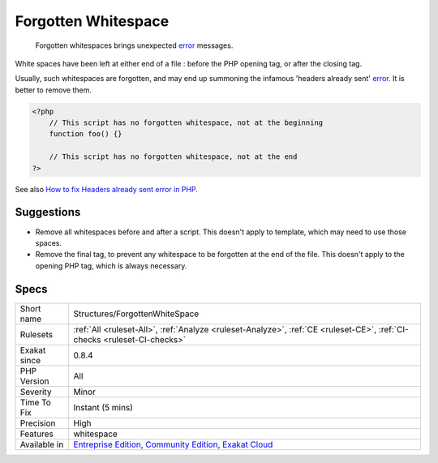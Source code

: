 .. _structures-forgottenwhitespace:

.. _forgotten-whitespace:

Forgotten Whitespace
++++++++++++++++++++

  Forgotten whitespaces brings unexpected `error <https://www.php.net/error>`_ messages.

White spaces have been left at either end of a file : before the PHP opening tag, or after the closing tag. 

Usually, such whitespaces are forgotten, and may end up summoning the infamous 'headers already sent' `error <https://www.php.net/error>`_. It is better to remove them.

.. code-block:: php
   
   <?php
       // This script has no forgotten whitespace, not at the beginning
       function foo() {}
   
       // This script has no forgotten whitespace, not at the end
   ?>

See also `How to fix Headers already sent error in PHP <http://stackoverflow.com/questions/8028957/how-to-fix-headers-already-sent-error-in-php>`_.


Suggestions
___________

* Remove all whitespaces before and after a script. This doesn't apply to template, which may need to use those spaces.
* Remove the final tag, to prevent any whitespace to be forgotten at the end of the file. This doesn't apply to the opening PHP tag, which is always necessary.




Specs
_____

+--------------+-----------------------------------------------------------------------------------------------------------------------------------------------------------------------------------------+
| Short name   | Structures/ForgottenWhiteSpace                                                                                                                                                          |
+--------------+-----------------------------------------------------------------------------------------------------------------------------------------------------------------------------------------+
| Rulesets     | :ref:`All <ruleset-All>`, :ref:`Analyze <ruleset-Analyze>`, :ref:`CE <ruleset-CE>`, :ref:`CI-checks <ruleset-CI-checks>`                                                                |
+--------------+-----------------------------------------------------------------------------------------------------------------------------------------------------------------------------------------+
| Exakat since | 0.8.4                                                                                                                                                                                   |
+--------------+-----------------------------------------------------------------------------------------------------------------------------------------------------------------------------------------+
| PHP Version  | All                                                                                                                                                                                     |
+--------------+-----------------------------------------------------------------------------------------------------------------------------------------------------------------------------------------+
| Severity     | Minor                                                                                                                                                                                   |
+--------------+-----------------------------------------------------------------------------------------------------------------------------------------------------------------------------------------+
| Time To Fix  | Instant (5 mins)                                                                                                                                                                        |
+--------------+-----------------------------------------------------------------------------------------------------------------------------------------------------------------------------------------+
| Precision    | High                                                                                                                                                                                    |
+--------------+-----------------------------------------------------------------------------------------------------------------------------------------------------------------------------------------+
| Features     | whitespace                                                                                                                                                                              |
+--------------+-----------------------------------------------------------------------------------------------------------------------------------------------------------------------------------------+
| Available in | `Entreprise Edition <https://www.exakat.io/entreprise-edition>`_, `Community Edition <https://www.exakat.io/community-edition>`_, `Exakat Cloud <https://www.exakat.io/exakat-cloud/>`_ |
+--------------+-----------------------------------------------------------------------------------------------------------------------------------------------------------------------------------------+


